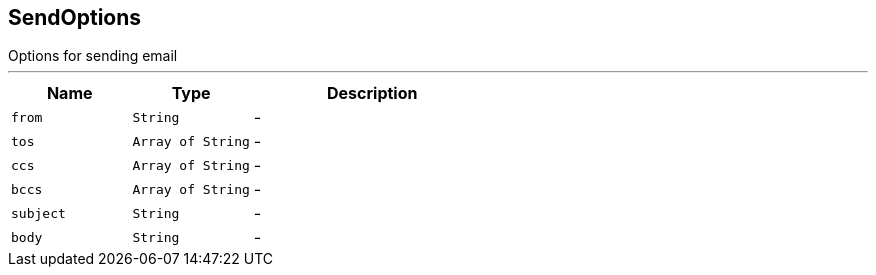 == SendOptions

++++
 Options for sending email
++++
'''

[cols=">25%,^25%,50%"]
[frame="topbot"]
|===
^|Name | Type ^| Description

|[[from]]`from`
|`String`
|-
|[[tos]]`tos`
|`Array of String`
|-
|[[ccs]]`ccs`
|`Array of String`
|-
|[[bccs]]`bccs`
|`Array of String`
|-
|[[subject]]`subject`
|`String`
|-
|[[body]]`body`
|`String`
|-|===
